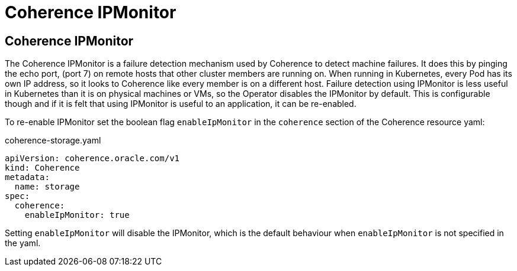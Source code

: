 ///////////////////////////////////////////////////////////////////////////////

    Copyright (c) 2021, Oracle and/or its affiliates.
    Licensed under the Universal Permissive License v 1.0 as shown at
    http://oss.oracle.com/licenses/upl.

///////////////////////////////////////////////////////////////////////////////

= Coherence IPMonitor

== Coherence IPMonitor

The Coherence IPMonitor is a failure detection mechanism used by Coherence to detect machine failures. It does this by pinging the echo port, (port 7) on remote hosts that other cluster members are running on. When running in Kubernetes, every Pod has its own IP address, so it looks to Coherence like every member is on a different host. Failure detection using IPMonitor is less useful in Kubernetes than it is on physical machines or VMs, so the Operator disables the IPMonitor by default. This is configurable though and if it is felt that using IPMonitor is useful to an application, it can be re-enabled.

To re-enable IPMonitor set the boolean flag `enableIpMonitor` in the `coherence` section of the Coherence resource yaml:

[source,yaml]
.coherence-storage.yaml
----
apiVersion: coherence.oracle.com/v1
kind: Coherence
metadata:
  name: storage
spec:
  coherence:
    enableIpMonitor: true
----

Setting `enableIpMonitor` will disable the IPMonitor, which is the default behaviour when `enableIpMonitor` is not specified in the yaml.
